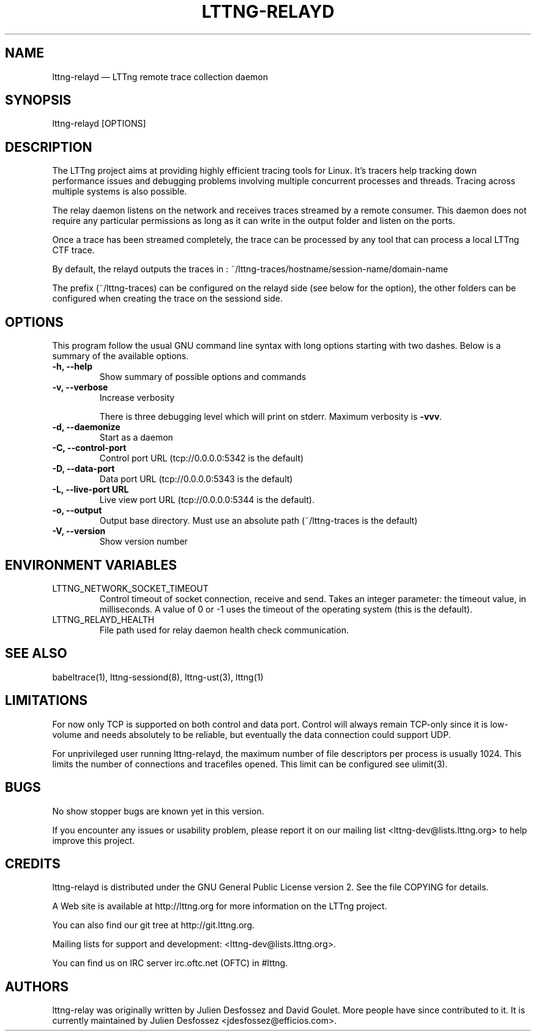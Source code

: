 .TH "LTTNG-RELAYD" "8" "July 15, 2012" "" ""

.SH "NAME"
lttng-relayd \(em LTTng remote trace collection daemon

.SH "SYNOPSIS"

.PP
.nf
lttng-relayd [OPTIONS]
.fi
.SH "DESCRIPTION"

.PP
The LTTng project aims at providing highly efficient tracing tools for Linux.
It's tracers help tracking down performance issues and debugging problems
involving multiple concurrent processes and threads. Tracing across multiple
systems is also possible.

The relay daemon listens on the network and receives traces streamed by a
remote consumer. This daemon does not require any particular permissions as
long as it can write in the output folder and listen on the ports.

Once a trace has been streamed completely, the trace can be processed by any
tool that can process a local LTTng CTF trace.

By default, the relayd outputs the traces in :
~/lttng-traces/hostname/session-name/domain-name

The prefix (~/lttng-traces) can be configured on the relayd side (see below for
the option), the other folders can be configured when creating the trace on the
sessiond side.
.SH "OPTIONS"

.PP
This program follow the usual GNU command line syntax with long options starting with
two dashes. Below is a summary of the available options.
.PP

.TP
.BR "-h, --help"
Show summary of possible options and commands
.TP
.BR "-v, --verbose"
Increase verbosity

There is three debugging level which will print on stderr. Maximum verbosity is
\fB-vvv\fP.
.TP
.BR "-d, --daemonize"
Start as a daemon
.TP
.BR "-C, --control-port"
Control port URL (tcp://0.0.0.0:5342 is the default)
.TP
.BR "-D, --data-port"
Data port URL (tcp://0.0.0.0:5343 is the default)
.TP
.BR "-L, --live-port URL"
Live view port URL (tcp://0.0.0.0:5344 is the default).
.TP
.BR "-o, --output"
Output base directory. Must use an absolute path (~/lttng-traces is the default)
.TP
.BR "-V, --version"
Show version number
.SH "ENVIRONMENT VARIABLES"

.PP
.IP "LTTNG_NETWORK_SOCKET_TIMEOUT"
Control timeout of socket connection, receive and send. Takes an integer
parameter: the timeout value, in milliseconds. A value of 0 or -1 uses
the timeout of the operating system (this is the default).
.IP "LTTNG_RELAYD_HEALTH"
File path used for relay daemon health check communication.
.PP

.SH "SEE ALSO"

.PP
babeltrace(1), lttng-sessiond(8), lttng-ust(3), lttng(1)
.PP

.SH "LIMITATIONS"

.PP
For now only TCP is supported on both control and data port.
Control will always remain TCP-only since it is low-volume and needs absolutely
to be reliable, but eventually the data connection could support UDP.

For unprivileged user running lttng-relayd, the maximum number of file
descriptors per process is usually 1024. This limits the number of connections
and tracefiles opened. This limit can be configured see ulimit(3).
.PP

.SH "BUGS"

.PP
No show stopper bugs are known yet in this version.

If you encounter any issues or usability problem, please report it on our
mailing list <lttng-dev@lists.lttng.org> to help improve this project.
.SH "CREDITS"

.PP
lttng-relayd is distributed under the GNU General Public License version 2. See the
file COPYING for details.
.PP
A Web site is available at http://lttng.org for more information on the LTTng
project.
.PP
You can also find our git tree at http://git.lttng.org.
.PP
Mailing lists for support and development: <lttng-dev@lists.lttng.org>.
.PP
You can find us on IRC server irc.oftc.net (OFTC) in #lttng.
.PP
.SH "AUTHORS"

.PP
lttng-relay was originally written by Julien Desfossez and
David Goulet. More people have since contributed to it. It is currently
maintained by Julien Desfossez <jdesfossez@efficios.com>.
.PP
